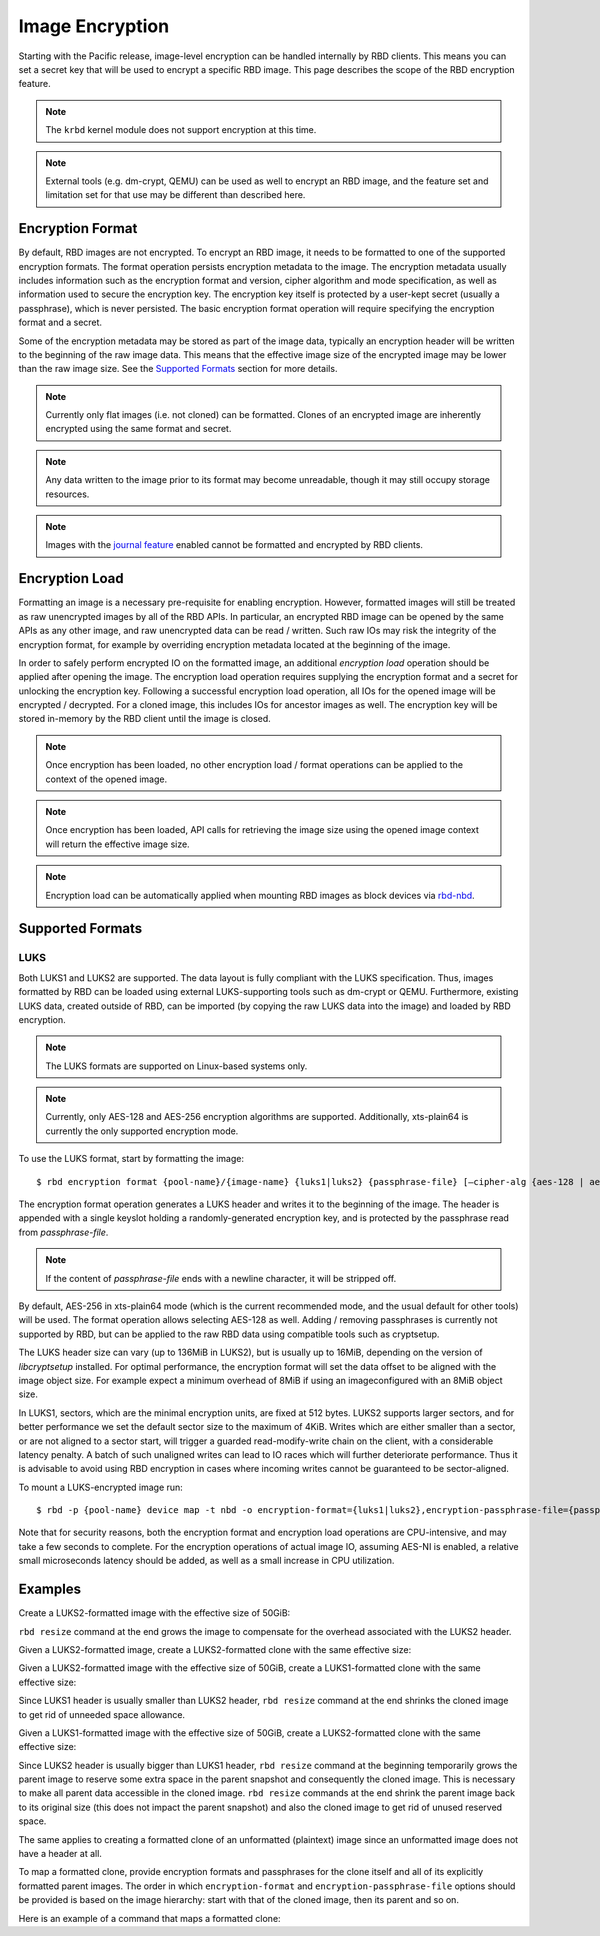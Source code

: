 ======================
 Image Encryption
======================

.. index:: Ceph Block Device; encryption

Starting with the Pacific release, image-level encryption can be handled
internally by RBD clients. This means you can set a secret key that will be
used to encrypt a specific RBD image. This page describes the scope of the
RBD encryption feature.

.. note::
   The ``krbd`` kernel module does not support encryption at this time.

.. note::
   External tools (e.g. dm-crypt, QEMU) can be used as well to encrypt
   an RBD image, and the feature set and limitation set for that use may be
   different than described here.

Encryption Format
=================

By default, RBD images are not encrypted. To encrypt an RBD image, it needs to
be formatted to one of the supported encryption formats. The format operation
persists encryption metadata to the image. The encryption metadata usually
includes information such as the encryption format and version, cipher
algorithm and mode specification, as well as information used to secure the
encryption key. The encryption key itself is protected by a user-kept secret
(usually a passphrase), which is never persisted. The basic encryption format
operation will require specifying the encryption format and a secret.

Some of the encryption metadata may be stored as part of the image data,
typically an encryption header will be written to the beginning of the raw
image data. This means that the effective image size of the encrypted image may
be lower than the raw image size. See the `Supported Formats`_ section for more
details.

.. note::
   Currently only flat images (i.e. not cloned) can be formatted.
   Clones of an encrypted image are inherently encrypted using the same format
   and secret.

.. note::
   Any data written to the image prior to its format may become unreadable,
   though it may still occupy storage resources.

.. note::
   Images with the `journal feature`_ enabled cannot be formatted and encrypted
   by RBD clients.

Encryption Load
=================

Formatting an image is a necessary pre-requisite for enabling encryption.
However, formatted images will still be treated as raw unencrypted images by
all of the RBD APIs. In particular, an encrypted RBD image can be opened
by the same APIs as any other image, and raw unencrypted data can be
read / written. Such raw IOs may risk the integrity of the encryption format,
for example by overriding encryption metadata located at the beginning of the
image.

In order to safely perform encrypted IO on the formatted image, an additional
*encryption load* operation should be applied after opening the image. The
encryption load operation requires supplying the encryption format and a secret
for unlocking the encryption key. Following a successful encryption load
operation, all IOs for the opened image will be encrypted / decrypted.
For a cloned image, this includes IOs for ancestor images as well. The
encryption key will be stored in-memory by the RBD client until the image is
closed.

.. note::
   Once encryption has been loaded, no other encryption load / format
   operations can be applied to the context of the opened image.

.. note::
   Once encryption has been loaded, API calls for retrieving the image size
   using the opened image context will return the effective image size.

.. note::
   Encryption load can be automatically applied when mounting RBD images as
   block devices via `rbd-nbd`_.

Supported Formats
=================

LUKS
~~~~~~~

Both LUKS1 and LUKS2 are supported. The data layout is fully compliant with the
LUKS specification. Thus, images formatted by RBD can be loaded using external
LUKS-supporting tools such as dm-crypt or QEMU. Furthermore, existing LUKS
data, created outside of RBD, can be imported (by copying the raw LUKS data
into the image) and loaded by RBD encryption.

.. note::
   The LUKS formats are supported on Linux-based systems only.

.. note::
   Currently, only AES-128 and AES-256 encryption algorithms are supported.
   Additionally, xts-plain64 is currently the only supported encryption mode.

To use the LUKS format, start by formatting the image::

    $ rbd encryption format {pool-name}/{image-name} {luks1|luks2} {passphrase-file} [–cipher-alg {aes-128 | aes-256}]

The encryption format operation generates a LUKS header and writes it to the
beginning of the image. The header is appended with a single keyslot holding a
randomly-generated encryption key, and is protected by the passphrase read from
`passphrase-file`.

.. note::
   If the content of `passphrase-file` ends with a newline character, it will
   be stripped off.

By default, AES-256 in xts-plain64 mode (which is the current recommended mode,
and the usual default for other tools) will be used. The format operation
allows selecting AES-128 as well. Adding / removing passphrases is currently
not supported by RBD, but can be applied to the raw RBD data using compatible
tools such as cryptsetup.

The LUKS header size can vary (up to 136MiB in LUKS2), but is usually up to
16MiB, depending on the version of `libcryptsetup` installed. For optimal
performance, the encryption format will set the data offset to be aligned with
the image object size. For example expect a minimum overhead of 8MiB if using
an imageconfigured with an 8MiB object size.

In LUKS1, sectors, which are the minimal encryption units, are fixed at 512
bytes. LUKS2 supports larger sectors, and for better performance we set
the default sector size to the maximum of 4KiB. Writes which are either smaller
than a sector, or are not aligned to a sector start, will trigger a guarded
read-modify-write chain on the client, with a considerable latency penalty.
A batch of such unaligned writes can lead to IO races which will further
deteriorate performance. Thus it is advisable to avoid using RBD encryption
in cases where incoming writes cannot be guaranteed to be sector-aligned.

To mount a LUKS-encrypted image run::

    $ rbd -p {pool-name} device map -t nbd -o encryption-format={luks1|luks2},encryption-passphrase-file={passphrase-file}

Note that for security reasons, both the encryption format and encryption load
operations are CPU-intensive, and may take a few seconds to complete. For the
encryption operations of actual image IO, assuming AES-NI is enabled,
a relative small microseconds latency should be added, as well as a small
increase in CPU utilization.

Examples
========

Create a LUKS2-formatted image with the effective size of 50GiB:

.. prompt:: bash $

    rbd create --size 50G mypool/myimage
    rbd encryption format mypool/myimage luks2 passphrase.bin
    rbd resize --size 50G --encryption-passphrase-file passphrase.bin mypool/myimage

``rbd resize`` command at the end grows the image to compensate for the
overhead associated with the LUKS2 header.

Given a LUKS2-formatted image, create a LUKS2-formatted clone with the
same effective size:

.. prompt:: bash $

    rbd snap create mypool/myimage@snap
    rbd snap protect mypool/myimage@snap
    rbd clone mypool/myimage@snap mypool/myclone
    rbd encryption format mypool/myclone luks2 clone-passphrase.bin

Given a LUKS2-formatted image with the effective size of 50GiB, create
a LUKS1-formatted clone with the same effective size:

.. prompt:: bash $

    rbd snap create mypool/myimage@snap
    rbd snap protect mypool/myimage@snap
    rbd clone mypool/myimage@snap mypool/myclone
    rbd encryption format mypool/myclone luks1 clone-passphrase.bin
    rbd resize --size 50G --allow-shrink --encryption-passphrase-file clone-passphrase.bin --encryption-passphrase-file passphrase.bin mypool/myclone

Since LUKS1 header is usually smaller than LUKS2 header, ``rbd resize``
command at the end shrinks the cloned image to get rid of unneeded
space allowance.

Given a LUKS1-formatted image with the effective size of 50GiB, create
a LUKS2-formatted clone with the same effective size:

.. prompt:: bash $

    rbd resize --size 51G mypool/myimage
    rbd snap create mypool/myimage@snap
    rbd snap protect mypool/myimage@snap
    rbd clone mypool/myimage@snap mypool/myclone
    rbd encryption format mypool/myclone luks2 clone-passphrase.bin
    rbd resize --size 50G --allow-shrink --encryption-passphrase-file passphrase.bin mypool/myimage
    rbd resize --size 50G --allow-shrink --encryption-passphrase-file clone-passphrase.bin --encryption-passphrase-file passphrase.bin mypool/myclone

Since LUKS2 header is usually bigger than LUKS1 header, ``rbd resize``
command at the beginning temporarily grows the parent image to reserve
some extra space in the parent snapshot and consequently the cloned
image. This is necessary to make all parent data accessible in the
cloned image. ``rbd resize`` commands at the end shrink the parent
image back to its original size (this does not impact the parent
snapshot) and also the cloned image to get rid of unused reserved
space.

The same applies to creating a formatted clone of an unformatted
(plaintext) image since an unformatted image does not have a header at
all.

To map a formatted clone, provide encryption formats and passphrases
for the clone itself and all of its explicitly formatted parent images.
The order in which ``encryption-format`` and ``encryption-passphrase-file``
options should be provided is based on the image hierarchy: start with
that of the cloned image, then its parent and so on.

Here is an example of a command that maps a formatted clone:

.. prompt:: bash #

   rbd device map -t nbd -o encryption-passphrase-file=clone-passphrase.bin -o encryption-passphrase-file=passphrase.bin mypool/myclone

.. _journal feature: ../rbd-mirroring/#enable-image-journaling-feature
.. _Supported Formats: #supported-formats
.. _rbd-nbd: ../../man/8/rbd-nbd
